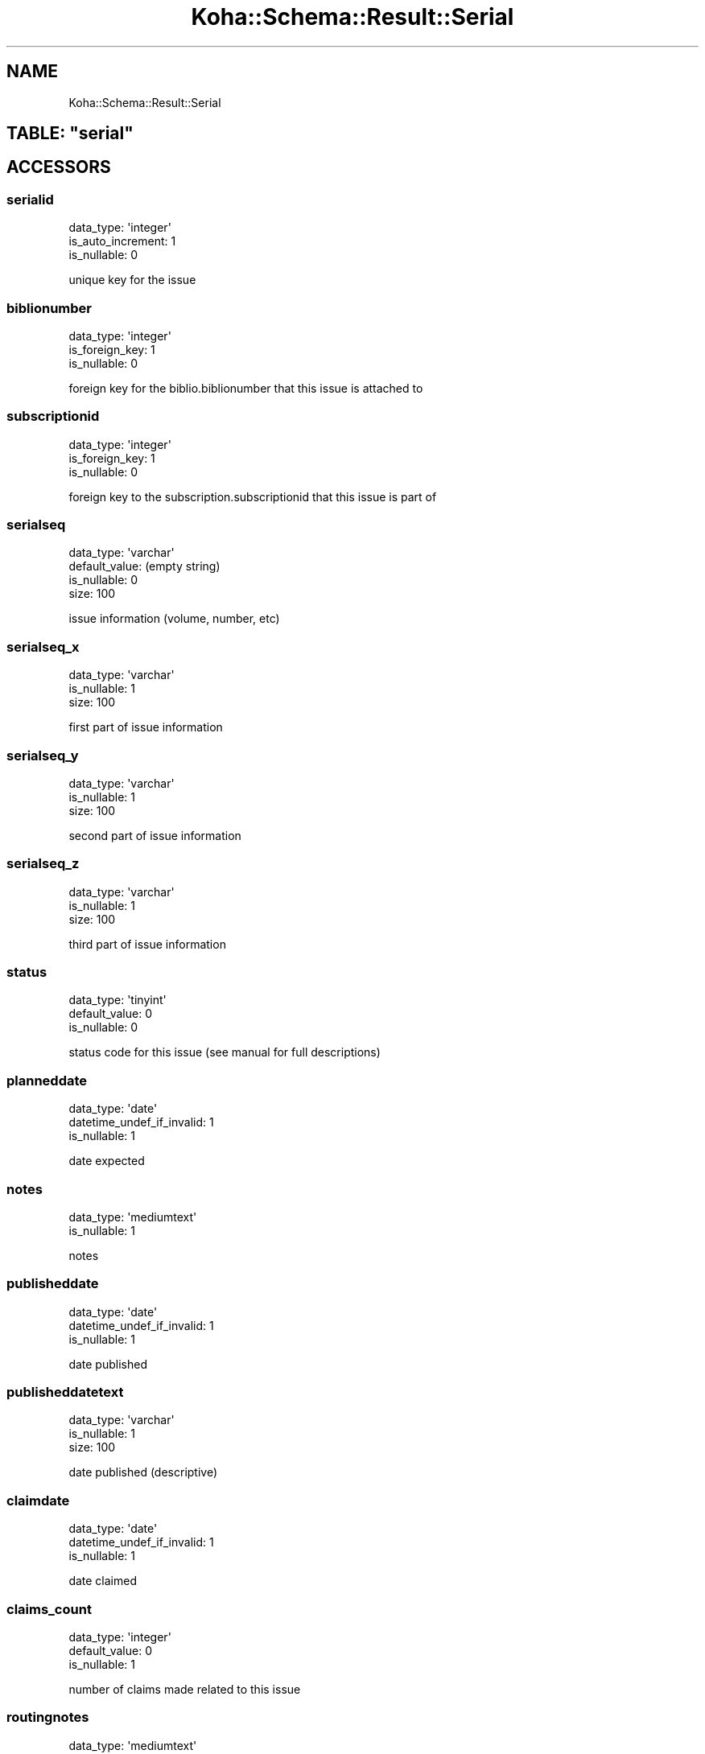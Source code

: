 .\" Automatically generated by Pod::Man 4.10 (Pod::Simple 3.35)
.\"
.\" Standard preamble:
.\" ========================================================================
.de Sp \" Vertical space (when we can't use .PP)
.if t .sp .5v
.if n .sp
..
.de Vb \" Begin verbatim text
.ft CW
.nf
.ne \\$1
..
.de Ve \" End verbatim text
.ft R
.fi
..
.\" Set up some character translations and predefined strings.  \*(-- will
.\" give an unbreakable dash, \*(PI will give pi, \*(L" will give a left
.\" double quote, and \*(R" will give a right double quote.  \*(C+ will
.\" give a nicer C++.  Capital omega is used to do unbreakable dashes and
.\" therefore won't be available.  \*(C` and \*(C' expand to `' in nroff,
.\" nothing in troff, for use with C<>.
.tr \(*W-
.ds C+ C\v'-.1v'\h'-1p'\s-2+\h'-1p'+\s0\v'.1v'\h'-1p'
.ie n \{\
.    ds -- \(*W-
.    ds PI pi
.    if (\n(.H=4u)&(1m=24u) .ds -- \(*W\h'-12u'\(*W\h'-12u'-\" diablo 10 pitch
.    if (\n(.H=4u)&(1m=20u) .ds -- \(*W\h'-12u'\(*W\h'-8u'-\"  diablo 12 pitch
.    ds L" ""
.    ds R" ""
.    ds C` ""
.    ds C' ""
'br\}
.el\{\
.    ds -- \|\(em\|
.    ds PI \(*p
.    ds L" ``
.    ds R" ''
.    ds C`
.    ds C'
'br\}
.\"
.\" Escape single quotes in literal strings from groff's Unicode transform.
.ie \n(.g .ds Aq \(aq
.el       .ds Aq '
.\"
.\" If the F register is >0, we'll generate index entries on stderr for
.\" titles (.TH), headers (.SH), subsections (.SS), items (.Ip), and index
.\" entries marked with X<> in POD.  Of course, you'll have to process the
.\" output yourself in some meaningful fashion.
.\"
.\" Avoid warning from groff about undefined register 'F'.
.de IX
..
.nr rF 0
.if \n(.g .if rF .nr rF 1
.if (\n(rF:(\n(.g==0)) \{\
.    if \nF \{\
.        de IX
.        tm Index:\\$1\t\\n%\t"\\$2"
..
.        if !\nF==2 \{\
.            nr % 0
.            nr F 2
.        \}
.    \}
.\}
.rr rF
.\" ========================================================================
.\"
.IX Title "Koha::Schema::Result::Serial 3pm"
.TH Koha::Schema::Result::Serial 3pm "2023-11-09" "perl v5.28.1" "User Contributed Perl Documentation"
.\" For nroff, turn off justification.  Always turn off hyphenation; it makes
.\" way too many mistakes in technical documents.
.if n .ad l
.nh
.SH "NAME"
Koha::Schema::Result::Serial
.ie n .SH "TABLE: ""serial"""
.el .SH "TABLE: \f(CWserial\fP"
.IX Header "TABLE: serial"
.SH "ACCESSORS"
.IX Header "ACCESSORS"
.SS "serialid"
.IX Subsection "serialid"
.Vb 3
\&  data_type: \*(Aqinteger\*(Aq
\&  is_auto_increment: 1
\&  is_nullable: 0
.Ve
.PP
unique key for the issue
.SS "biblionumber"
.IX Subsection "biblionumber"
.Vb 3
\&  data_type: \*(Aqinteger\*(Aq
\&  is_foreign_key: 1
\&  is_nullable: 0
.Ve
.PP
foreign key for the biblio.biblionumber that this issue is attached to
.SS "subscriptionid"
.IX Subsection "subscriptionid"
.Vb 3
\&  data_type: \*(Aqinteger\*(Aq
\&  is_foreign_key: 1
\&  is_nullable: 0
.Ve
.PP
foreign key to the subscription.subscriptionid that this issue is part of
.SS "serialseq"
.IX Subsection "serialseq"
.Vb 4
\&  data_type: \*(Aqvarchar\*(Aq
\&  default_value: (empty string)
\&  is_nullable: 0
\&  size: 100
.Ve
.PP
issue information (volume, number, etc)
.SS "serialseq_x"
.IX Subsection "serialseq_x"
.Vb 3
\&  data_type: \*(Aqvarchar\*(Aq
\&  is_nullable: 1
\&  size: 100
.Ve
.PP
first part of issue information
.SS "serialseq_y"
.IX Subsection "serialseq_y"
.Vb 3
\&  data_type: \*(Aqvarchar\*(Aq
\&  is_nullable: 1
\&  size: 100
.Ve
.PP
second part of issue information
.SS "serialseq_z"
.IX Subsection "serialseq_z"
.Vb 3
\&  data_type: \*(Aqvarchar\*(Aq
\&  is_nullable: 1
\&  size: 100
.Ve
.PP
third part of issue information
.SS "status"
.IX Subsection "status"
.Vb 3
\&  data_type: \*(Aqtinyint\*(Aq
\&  default_value: 0
\&  is_nullable: 0
.Ve
.PP
status code for this issue (see manual for full descriptions)
.SS "planneddate"
.IX Subsection "planneddate"
.Vb 3
\&  data_type: \*(Aqdate\*(Aq
\&  datetime_undef_if_invalid: 1
\&  is_nullable: 1
.Ve
.PP
date expected
.SS "notes"
.IX Subsection "notes"
.Vb 2
\&  data_type: \*(Aqmediumtext\*(Aq
\&  is_nullable: 1
.Ve
.PP
notes
.SS "publisheddate"
.IX Subsection "publisheddate"
.Vb 3
\&  data_type: \*(Aqdate\*(Aq
\&  datetime_undef_if_invalid: 1
\&  is_nullable: 1
.Ve
.PP
date published
.SS "publisheddatetext"
.IX Subsection "publisheddatetext"
.Vb 3
\&  data_type: \*(Aqvarchar\*(Aq
\&  is_nullable: 1
\&  size: 100
.Ve
.PP
date published (descriptive)
.SS "claimdate"
.IX Subsection "claimdate"
.Vb 3
\&  data_type: \*(Aqdate\*(Aq
\&  datetime_undef_if_invalid: 1
\&  is_nullable: 1
.Ve
.PP
date claimed
.SS "claims_count"
.IX Subsection "claims_count"
.Vb 3
\&  data_type: \*(Aqinteger\*(Aq
\&  default_value: 0
\&  is_nullable: 1
.Ve
.PP
number of claims made related to this issue
.SS "routingnotes"
.IX Subsection "routingnotes"
.Vb 2
\&  data_type: \*(Aqmediumtext\*(Aq
\&  is_nullable: 1
.Ve
.PP
notes from the routing list
.SH "PRIMARY KEY"
.IX Header "PRIMARY KEY"
.IP "\(bu" 4
\&\*(L"serialid\*(R"
.SH "RELATIONS"
.IX Header "RELATIONS"
.SS "biblionumber"
.IX Subsection "biblionumber"
Type: belongs_to
.PP
Related object: Koha::Schema::Result::Biblio
.SS "serialitems"
.IX Subsection "serialitems"
Type: has_many
.PP
Related object: Koha::Schema::Result::Serialitem
.SS "subscriptionid"
.IX Subsection "subscriptionid"
Type: belongs_to
.PP
Related object: Koha::Schema::Result::Subscription
